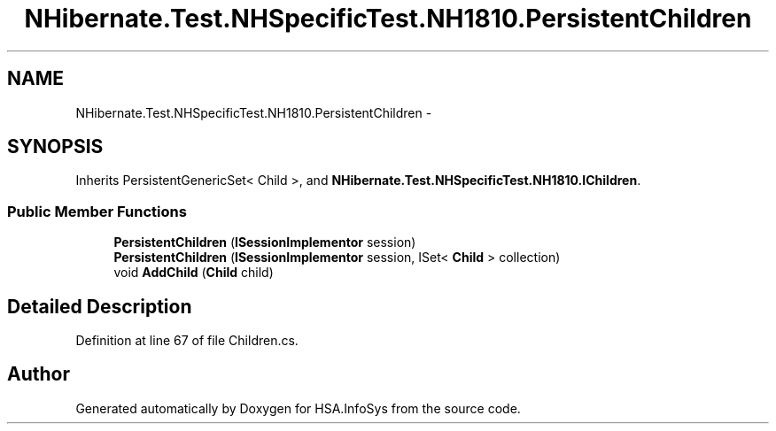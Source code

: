 .TH "NHibernate.Test.NHSpecificTest.NH1810.PersistentChildren" 3 "Fri Jul 5 2013" "Version 1.0" "HSA.InfoSys" \" -*- nroff -*-
.ad l
.nh
.SH NAME
NHibernate.Test.NHSpecificTest.NH1810.PersistentChildren \- 
.SH SYNOPSIS
.br
.PP
.PP
Inherits PersistentGenericSet< Child >, and \fBNHibernate\&.Test\&.NHSpecificTest\&.NH1810\&.IChildren\fP\&.
.SS "Public Member Functions"

.in +1c
.ti -1c
.RI "\fBPersistentChildren\fP (\fBISessionImplementor\fP session)"
.br
.ti -1c
.RI "\fBPersistentChildren\fP (\fBISessionImplementor\fP session, ISet< \fBChild\fP > collection)"
.br
.ti -1c
.RI "void \fBAddChild\fP (\fBChild\fP child)"
.br
.in -1c
.SH "Detailed Description"
.PP 
Definition at line 67 of file Children\&.cs\&.

.SH "Author"
.PP 
Generated automatically by Doxygen for HSA\&.InfoSys from the source code\&.
